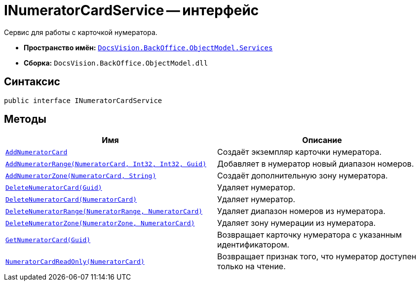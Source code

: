 = INumeratorCardService -- интерфейс

Сервис для работы с карточкой нумератора.

* *Пространство имён:* `xref:BackOffice-ObjectModel-Services-Entities:Services_NS.adoc[DocsVision.BackOffice.ObjectModel.Services]`
* *Сборка:* `DocsVision.BackOffice.ObjectModel.dll`

== Синтаксис

[source,csharp]
----
public interface INumeratorCardService
----

== Методы

[cols=",",options="header"]
|===
|Имя |Описание
|`xref:INumeratorCardService.AddNumeratorCard_MT.adoc[AddNumeratorCard]` |Создаёт экземпляр карточки нумератора.
|`xref:INumeratorCardService.AddNumeratorRange_MT.adoc[AddNumeratorRange(NumeratorCard, Int32, Int32, Guid)]` |Добавляет в нумератор новый диапазон номеров.
|`xref:INumeratorCardService.AddNumeratorZone_MT.adoc[AddNumeratorZone(NumeratorCard, String)]` |Создаёт дополнительную зону нумератора.
|`xref:INumeratorCardService.DeleteNumeratorCard_MT.adoc[DeleteNumeratorCard(Guid)]` |Удаляет нумератор.
|`xref:INumeratorCardService.DeleteNumeratorCard_1_MT.adoc[DeleteNumeratorCard(NumeratorCard)]` |Удаляет нумератор.
|`xref:INumeratorCardService.DeleteNumeratorRange_MT.adoc[DeleteNumeratorRange(NumeratorRange, NumeratorCard)]` |Удаляет диапазон номеров из нумератора.
|`xref:INumeratorCardService.DeleteNumeratorZone_MT.adoc[DeleteNumeratorZone(NumeratorZone, NumeratorCard)]` |Удаляет зону нумерации из нумератора.
|`xref:INumeratorCardService.GetNumeratorCard_MT.adoc[GetNumeratorCard(Guid)]` |Возвращает карточку нумератора с указанным идентификатором.
|`xref:INumeratorCardService.NumeratorCardReadOnly_MT.adoc[NumeratorCardReadOnly(NumeratorCard)]` |Возвращает признак того, что нумератор доступен только на чтение.
|===
